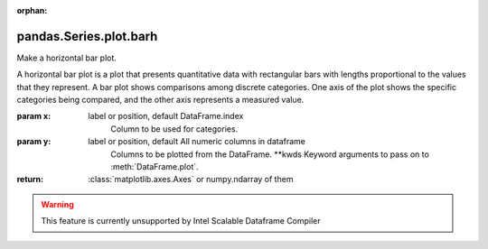 .. _pandas.Series.plot.barh:

:orphan:

pandas.Series.plot.barh
***********************

Make a horizontal bar plot.

A horizontal bar plot is a plot that presents quantitative data with
rectangular bars with lengths proportional to the values that they
represent. A bar plot shows comparisons among discrete categories. One
axis of the plot shows the specific categories being compared, and the
other axis represents a measured value.

:param x:
    label or position, default DataFrame.index
        Column to be used for categories.

:param y:
    label or position, default All numeric columns in dataframe
        Columns to be plotted from the DataFrame.
        \*\*kwds
        Keyword arguments to pass on to :meth:`DataFrame.plot`.

:return: :class:`matplotlib.axes.Axes` or numpy.ndarray of them



.. warning::
    This feature is currently unsupported by Intel Scalable Dataframe Compiler

